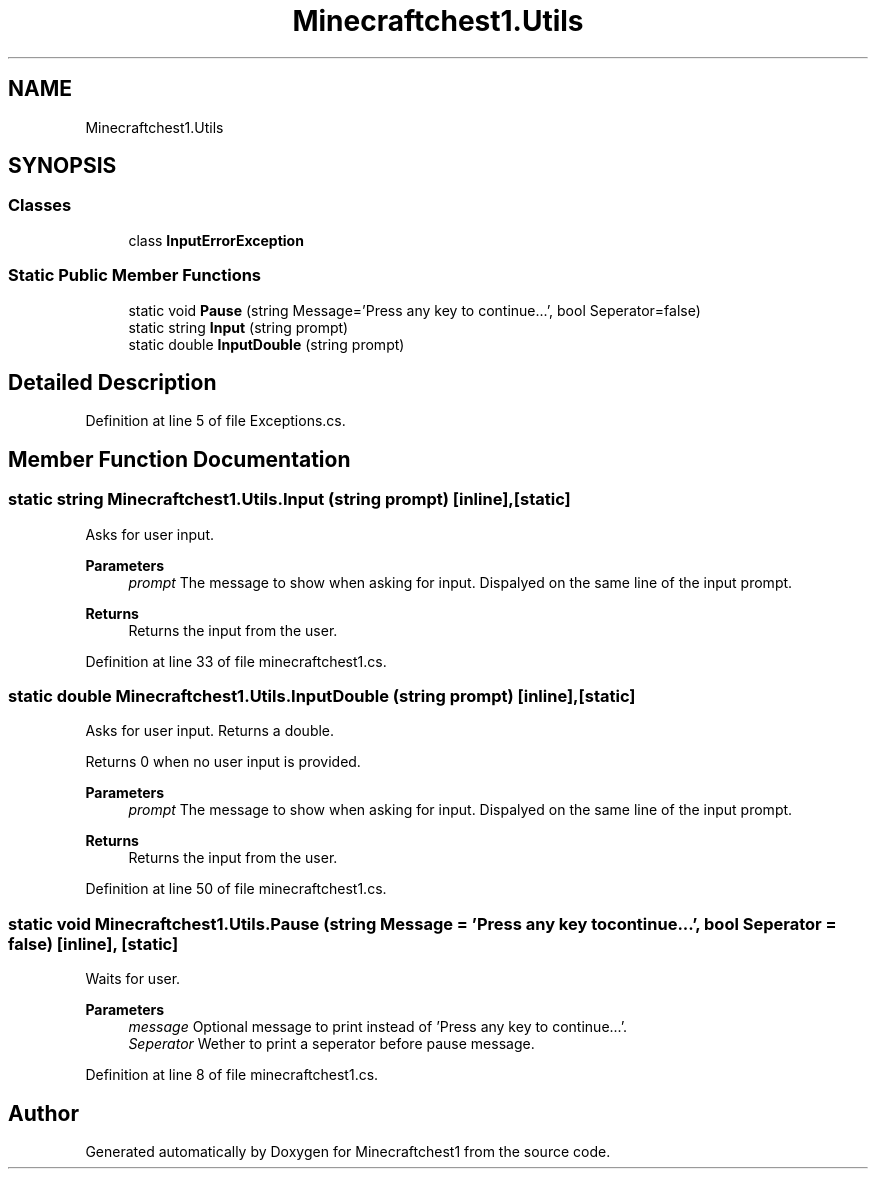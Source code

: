 .TH "Minecraftchest1.Utils" 3 "Wed Sep 22 2021" "Minecraftchest1" \" -*- nroff -*-
.ad l
.nh
.SH NAME
Minecraftchest1.Utils
.SH SYNOPSIS
.br
.PP
.SS "Classes"

.in +1c
.ti -1c
.RI "class \fBInputErrorException\fP"
.br
.in -1c
.SS "Static Public Member Functions"

.in +1c
.ti -1c
.RI "static void \fBPause\fP (string Message='Press any key to continue\&.\&.\&.', bool Seperator=false)"
.br
.ti -1c
.RI "static string \fBInput\fP (string prompt)"
.br
.ti -1c
.RI "static double \fBInputDouble\fP (string prompt)"
.br
.in -1c
.SH "Detailed Description"
.PP 
Definition at line 5 of file Exceptions\&.cs\&.
.SH "Member Function Documentation"
.PP 
.SS "static string Minecraftchest1\&.Utils\&.Input (string prompt)\fC [inline]\fP, \fC [static]\fP"
Asks for user input\&. 
.PP
\fBParameters\fP
.RS 4
\fIprompt\fP The message to show when asking for input\&. Dispalyed on the same line of the input prompt\&. 
.RE
.PP
\fBReturns\fP
.RS 4
Returns the input from the user\&. 
.RE
.PP

.PP
Definition at line 33 of file minecraftchest1\&.cs\&.
.SS "static double Minecraftchest1\&.Utils\&.InputDouble (string prompt)\fC [inline]\fP, \fC [static]\fP"
Asks for user input\&. Returns a double\&. 
.PP
Returns 0 when no user input is provided\&. 
.PP
\fBParameters\fP
.RS 4
\fIprompt\fP The message to show when asking for input\&. Dispalyed on the same line of the input prompt\&. 
.RE
.PP
\fBReturns\fP
.RS 4
Returns the input from the user\&. 
.RE
.PP

.PP
Definition at line 50 of file minecraftchest1\&.cs\&.
.SS "static void Minecraftchest1\&.Utils\&.Pause (string Message = \fC'Press any key to continue\&.\&.\&.'\fP, bool Seperator = \fCfalse\fP)\fC [inline]\fP, \fC [static]\fP"
Waits for user\&. 
.PP
\fBParameters\fP
.RS 4
\fImessage\fP Optional message to print instead of 'Press any key to continue\&.\&.\&.'\&. 
.br
\fISeperator\fP Wether to print a seperator before pause message\&. 
.RE
.PP

.PP
Definition at line 8 of file minecraftchest1\&.cs\&.

.SH "Author"
.PP 
Generated automatically by Doxygen for Minecraftchest1 from the source code\&.
